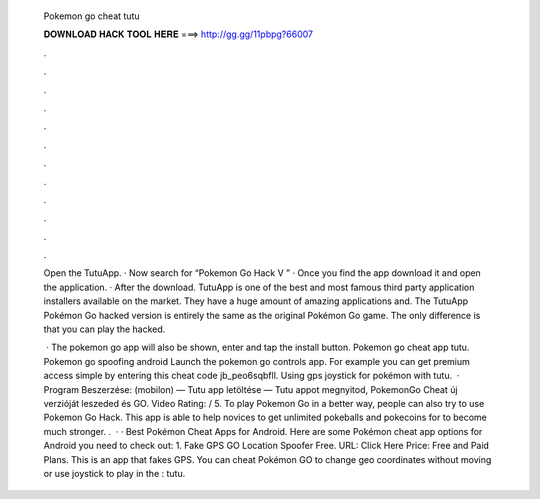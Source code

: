   Pokemon go cheat tutu
  
  
  
  𝐃𝐎𝐖𝐍𝐋𝐎𝐀𝐃 𝐇𝐀𝐂𝐊 𝐓𝐎𝐎𝐋 𝐇𝐄𝐑𝐄 ===> http://gg.gg/11pbpg?66007
  
  
  
  .
  
  
  
  .
  
  
  
  .
  
  
  
  .
  
  
  
  .
  
  
  
  .
  
  
  
  .
  
  
  
  .
  
  
  
  .
  
  
  
  .
  
  
  
  .
  
  
  
  .
  
  Open the TutuApp. · Now search for “Pokemon Go Hack V ” · Once you find the app download it and open the application. · After the download. TutuApp is one of the best and most famous third party application installers available on the market. They have a huge amount of amazing applications and. The TutuApp Pokémon Go hacked version is entirely the same as the original Pokémon Go game. The only difference is that you can play the hacked.
  
   · The pokemon go app will also be shown, enter and tap the install button. Pokemon go cheat app tutu. Pokemon go spoofing android Launch the pokemon go controls app. For example you can get premium access simple by entering this cheat code jb_peo6sqbfll. Using gps joystick for pokémon with tutu.  · Program Beszerzése:  (mobilon) — Tutu app letöltése — Tutu appot megnyitod, PokemonGo Cheat új verzióját leszeded és GO. Video Rating: / 5. To play Pokemon Go in a better way, people can also try to use Pokemon Go Hack. This app is able to help novices to get unlimited pokeballs and pokecoins for to become much stronger. .  · · Best Pokémon Cheat Apps for Android. Here are some Pokémon cheat app options for Android you need to check out: 1. Fake GPS GO Location Spoofer Free. URL: Click Here Price: Free and Paid Plans. This is an app that fakes GPS. You can cheat Pokémon GO to change geo coordinates without moving or use joystick to play in the : tutu.
